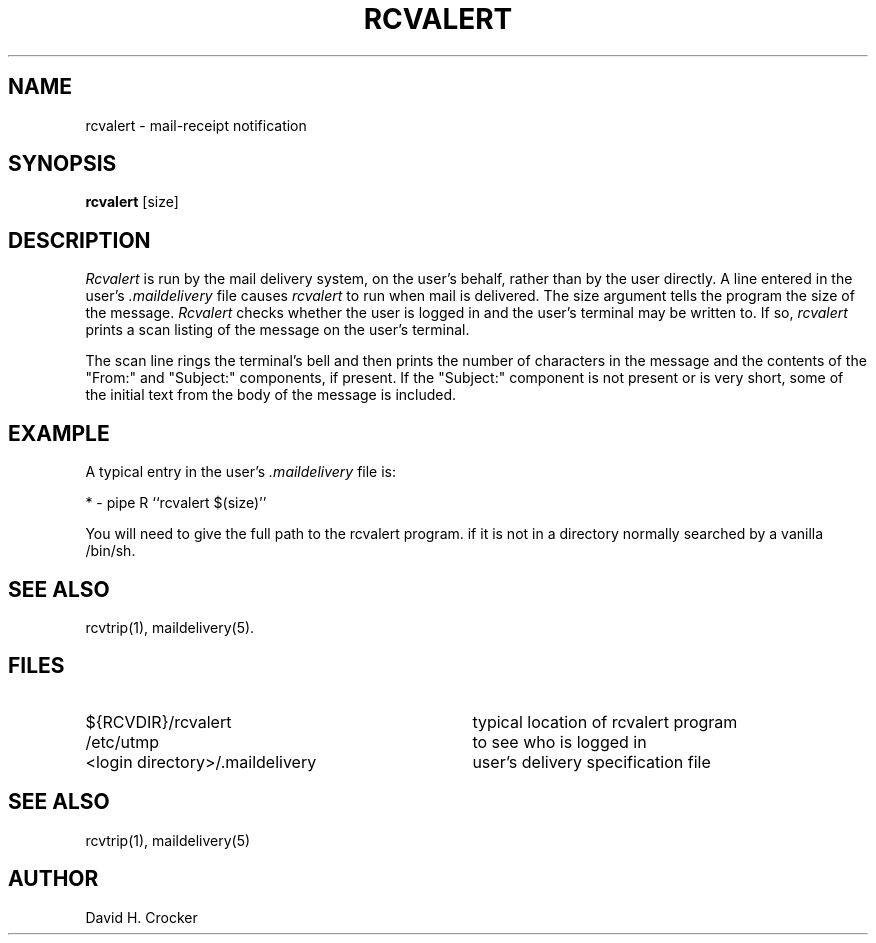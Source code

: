 .tr  
.TH RCVALERT 1 "21 May 1986"
.SH NAME
rcvalert \- mail-receipt notification
.SH SYNOPSIS
.B rcvalert
[size]
.SH DESCRIPTION
.I Rcvalert
is run by
the mail delivery system, on the user's behalf, rather than by the user
directly.  A line entered in the user's 
.I .maildelivery
file causes
.I rcvalert
to run when mail is delivered.   The size argument tells the program the
size of the message.
.I Rcvalert
checks whether the user is logged in and the user's terminal may be written to.
If so,
.I rcvalert
prints a scan listing of the
message on the user's terminal.

The scan line rings the terminal's bell and then prints the
number of characters in the message and the contents of
the "From:" and "Subject:" components, if present.  If the "Subject:"
component is not present or is very short, some of the initial
text from the body of the message is included.
.SH EXAMPLE
A typical entry in the user's
.I .maildelivery 
file is:
.sp
*    \-    pipe    R    ``rcvalert $(size)''
.sp
You will need to give the full path to the rcvalert program.
if it is not in a directory normally searched by a vanilla /bin/sh.
.SH SEE ALSO
rcvtrip(1), maildelivery(5).
.SH FILES
.IP "${RCVDIR}/rcvalert" 35
typical location of rcvalert program
.IP /etc/utmp 35
to see who is logged in
.IP "<login directory>/.maildelivery" 35
user's delivery specification file
.SH "SEE ALSO"
rcvtrip(1), maildelivery(5)
.SH AUTHOR
David H. Crocker
